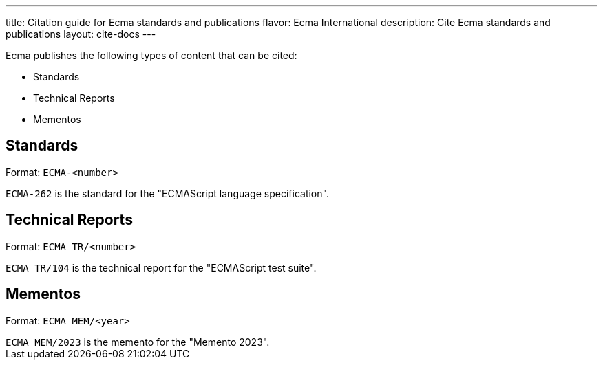 ---
title: Citation guide for Ecma standards and publications
flavor: Ecma International
description: Cite Ecma standards and publications
layout: cite-docs
---

Ecma publishes the following types of content that can be cited:

* Standards
* Technical Reports
* Mementos

== Standards

Format: `ECMA-<number>`

[example]
`ECMA-262` is the standard for the "ECMAScript language specification".

== Technical Reports

Format: `ECMA TR/<number>`

[example]
`ECMA TR/104` is the technical report for the "ECMAScript test suite".

== Mementos

Format: `ECMA MEM/<year>`

[example]
`ECMA MEM/2023` is the memento for the "Memento 2023".
